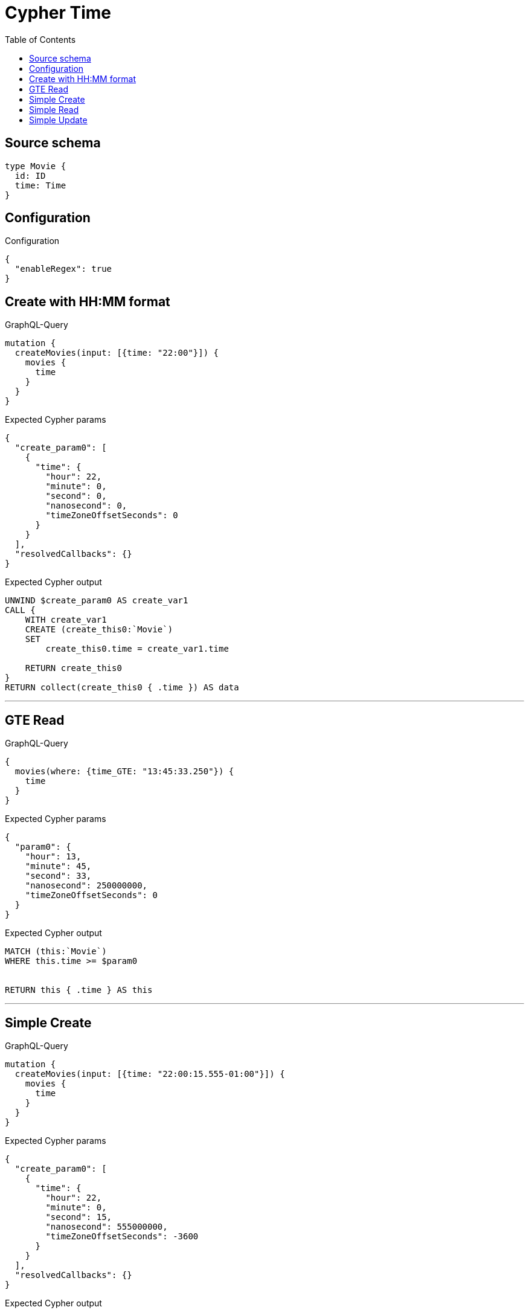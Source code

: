 :toc:

= Cypher Time

== Source schema

[source,graphql,schema=true]
----
type Movie {
  id: ID
  time: Time
}
----

== Configuration

.Configuration
[source,json,schema-config=true]
----
{
  "enableRegex": true
}
----
== Create with HH:MM format

.GraphQL-Query
[source,graphql]
----
mutation {
  createMovies(input: [{time: "22:00"}]) {
    movies {
      time
    }
  }
}
----

.Expected Cypher params
[source,json]
----
{
  "create_param0": [
    {
      "time": {
        "hour": 22,
        "minute": 0,
        "second": 0,
        "nanosecond": 0,
        "timeZoneOffsetSeconds": 0
      }
    }
  ],
  "resolvedCallbacks": {}
}
----

.Expected Cypher output
[source,cypher]
----
UNWIND $create_param0 AS create_var1
CALL {
    WITH create_var1
    CREATE (create_this0:`Movie`)
    SET
        create_this0.time = create_var1.time
    
    RETURN create_this0
}
RETURN collect(create_this0 { .time }) AS data
----

'''

== GTE Read

.GraphQL-Query
[source,graphql]
----
{
  movies(where: {time_GTE: "13:45:33.250"}) {
    time
  }
}
----

.Expected Cypher params
[source,json]
----
{
  "param0": {
    "hour": 13,
    "minute": 45,
    "second": 33,
    "nanosecond": 250000000,
    "timeZoneOffsetSeconds": 0
  }
}
----

.Expected Cypher output
[source,cypher]
----
MATCH (this:`Movie`)
WHERE this.time >= $param0


RETURN this { .time } AS this
----

'''

== Simple Create

.GraphQL-Query
[source,graphql]
----
mutation {
  createMovies(input: [{time: "22:00:15.555-01:00"}]) {
    movies {
      time
    }
  }
}
----

.Expected Cypher params
[source,json]
----
{
  "create_param0": [
    {
      "time": {
        "hour": 22,
        "minute": 0,
        "second": 15,
        "nanosecond": 555000000,
        "timeZoneOffsetSeconds": -3600
      }
    }
  ],
  "resolvedCallbacks": {}
}
----

.Expected Cypher output
[source,cypher]
----
UNWIND $create_param0 AS create_var1
CALL {
    WITH create_var1
    CREATE (create_this0:`Movie`)
    SET
        create_this0.time = create_var1.time
    
    RETURN create_this0
}
RETURN collect(create_this0 { .time }) AS data
----

'''

== Simple Read

.GraphQL-Query
[source,graphql]
----
{
  movies(where: {time: "12:00:00"}) {
    time
  }
}
----

.Expected Cypher params
[source,json]
----
{
  "param0": {
    "hour": 12,
    "minute": 0,
    "second": 0,
    "nanosecond": 0,
    "timeZoneOffsetSeconds": 0
  }
}
----

.Expected Cypher output
[source,cypher]
----
MATCH (this:`Movie`)
WHERE this.time = $param0


RETURN this { .time } AS this
----

'''

== Simple Update

.GraphQL-Query
[source,graphql]
----
mutation {
  updateMovies(update: {time: "09:24:40.845512+06:30"}) {
    movies {
      id
      time
    }
  }
}
----

.Expected Cypher params
[source,json]
----
{
  "this_update_time": {
    "hour": 9,
    "minute": 24,
    "second": 40,
    "nanosecond": 845512000,
    "timeZoneOffsetSeconds": 23400
  },
  "resolvedCallbacks": {}
}
----

.Expected Cypher output
[source,cypher]
----
MATCH (this:`Movie`)


SET this.time = $this_update_time

RETURN collect(DISTINCT this { .id, .time }) AS data
----

'''

